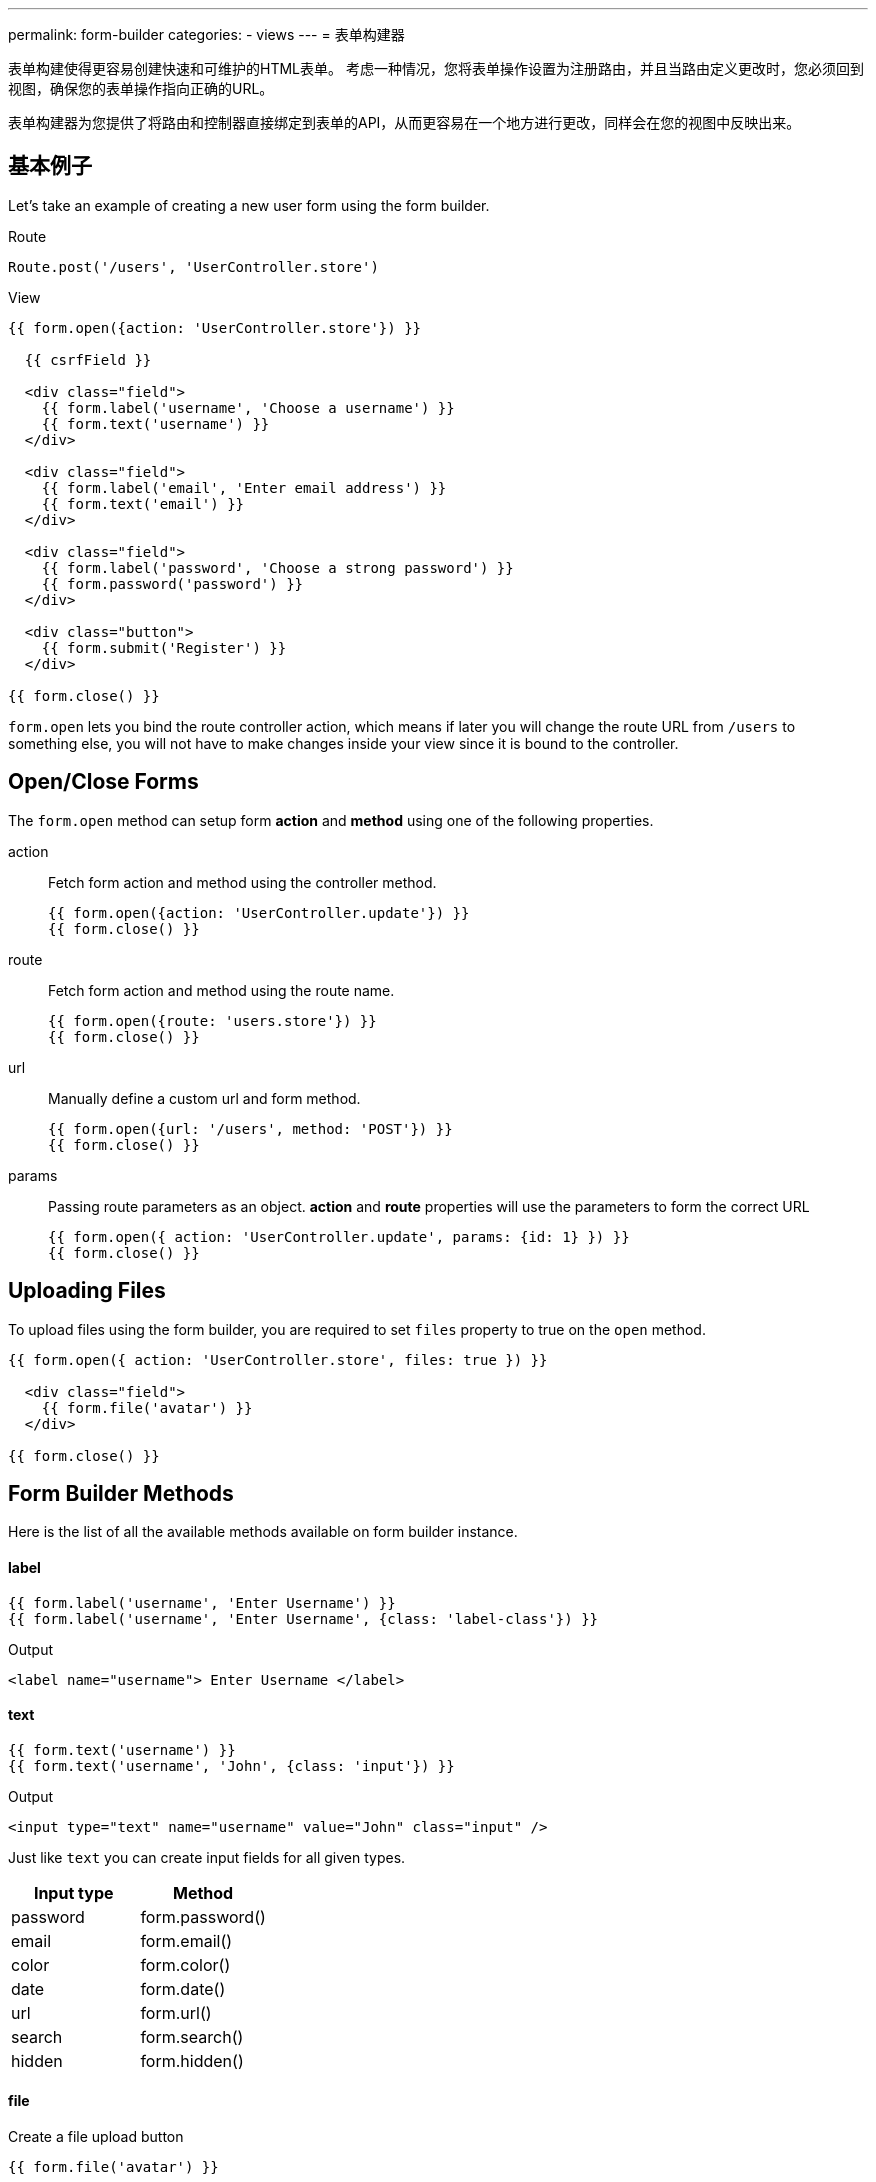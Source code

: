 ---
permalink: form-builder
categories:
- views
---
= 表单构建器

toc::[]

表单构建使得更容易创建快速和可维护的HTML表单。 考虑一种情况，您将表单操作设置为注册路由，并且当路由定义更改时，您必须回到视图，确保您的表单操作指向正确的URL。

表单构建器为您提供了将路由和控制器直接绑定到表单的API，从而更容易在一个地方进行更改，同样会在您的视图中反映出来。

== 基本例子
Let's take an example of creating a new user form using the form builder.

.Route
[source, javascript]
----
Route.post('/users', 'UserController.store')
----

.View
[source, twig]
----
{{ form.open({action: 'UserController.store'}) }}

  {{ csrfField }}

  <div class="field">
    {{ form.label('username', 'Choose a username') }}
    {{ form.text('username') }}
  </div>

  <div class="field">
    {{ form.label('email', 'Enter email address') }}
    {{ form.text('email') }}
  </div>

  <div class="field">
    {{ form.label('password', 'Choose a strong password') }}
    {{ form.password('password') }}
  </div>

  <div class="button">
    {{ form.submit('Register') }}
  </div>

{{ form.close() }}
----

`form.open` lets you bind the route controller action, which means if later you will change the route URL from `/users` to something else, you will not have to make changes inside your view since it is bound to the controller.

== Open/Close Forms
The `form.open` method can setup form *action* and *method* using one of the following properties.

action::
Fetch form action and method using the controller method.
+
[source, twig]
----
{{ form.open({action: 'UserController.update'}) }}
{{ form.close() }}
----

route::
Fetch form action and method using the route name.
+
[source, twig]
----
{{ form.open({route: 'users.store'}) }}
{{ form.close() }}
----

url::
Manually define a custom url and form method.
+
[source, twig]
----
{{ form.open({url: '/users', method: 'POST'}) }}
{{ form.close() }}
----

params::
Passing route parameters as an object. *action* and *route* properties will use the parameters to form the correct URL
+
[source, twig]
----
{{ form.open({ action: 'UserController.update', params: {id: 1} }) }}
{{ form.close() }}
----

== Uploading Files
To upload files using the form builder, you are required to set `files` property to true on the `open` method.

[source, twig]
----
{{ form.open({ action: 'UserController.store', files: true }) }}

  <div class="field">
    {{ form.file('avatar') }}
  </div>

{{ form.close() }}
----

== Form Builder Methods
Here is the list of all the available methods available on form builder instance.

==== label
[source, twig]
----
{{ form.label('username', 'Enter Username') }}
{{ form.label('username', 'Enter Username', {class: 'label-class'}) }}
----

.Output
[source, html]
----
<label name="username"> Enter Username </label>
----

==== text
[source, twig]
----
{{ form.text('username') }}
{{ form.text('username', 'John', {class: 'input'}) }}
----

.Output
[source, html]
----
<input type="text" name="username" value="John" class="input" />
----

Just like `text` you can create input fields for all given types.

[options="header"]

|====
| Input type | Method
| password | form.password()
| email | form.email()
| color | form.color()
| date | form.date()
| url | form.url()
| search | form.search()
| hidden | form.hidden()
|====


==== file
Create a file upload button

[source, twig]
----
{{ form.file('avatar') }}
----

==== textarea
[source, twig]
----
{{ form.textarea('description') }}
{{ form.textarea('description', value) }}
{{ form.textarea('description', value, {class: 'big'}) }}
----

==== radio
[source, twig]
----
{{ form.radio('gender', 'male') }}
{{ form.radio('gender', 'female', true) }}
----

==== checkbox
[source, twig]
----
{{ form.checkbox('terms', 'agree') }}
{{ form.checkbox('terms', 'agree', true) }}
----

==== select
[source, twig]
----
{{ form.select('countries', ['India', 'US', 'UK'], null, 'Select Country') }}
----

.Output
[source, html]
----
<select name="countries">
  <option value="">Select Country</option>
  <option value="India">India</option>
  <option value="US">US</option>
  <option value="UK">UK</option>
</select>
----

Also, you can pass an object of key/value pairs in place of the plain array.

[source, twig]
----
{{ form.select('countries', {ind: 'India', us: 'Usa'}) }}
----

.Output
[source, html]
----
<select name="countries">
  <option value="ind">India</option>
  <option value="us">US</option>
</select>
----

You can also define *selected* options for a select box.

[source, twig]
----
{{ form.select(
    'countries',
    {ind: 'India', us: 'Usa', uk: 'UK'},
    ['ind', 'us'],
    'Select Country',
    {multiple: true}
  )
}}
----

.Output

[source, html]
----
<select name="countries" multiple>
  <option value="">Select Country</option>
  <option value="ind" selected>India</option>
  <option value="us" selected>US</option>
  <option value="us">US</option>
</select>
----

==== selectRange
Create a select box with multiple options inside the given range.

[source, twig]
----
{{ form.selectRange('days', 1, 30) }}
----

.Output

[source, html]
----
<select name="days">
  <option value="1">1</option>
  <option value="2">3</option>
  <option value="3">3</option>
  ...
</select>
----

==== submit
[source, twig]
----
{{ form.submit('Create Account', 'create') }}
----

.Output
[source, html]
----
<input type="submit" name="create" value="Create Account" />
----

==== button
[source, twig]
----
{{ form.button('Create Account', 'create') }}
----

.Output
[source, html]
----
<button type="submit" name="create"> Create Account </button>
----

==== resetButton
[source, twig]
----
{{ form.resetButton('Clear') }}
----

.Output
[source, html]
----
<button type="reset" name="Clear"> Clear </button>
----
